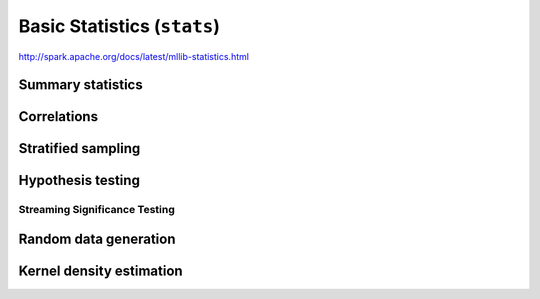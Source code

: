 Basic Statistics (``stats``)
""""""""""""""""""""""""""""
http://spark.apache.org/docs/latest/mllib-statistics.html

##################
Summary statistics
##################

############
Correlations
############

###################
Stratified sampling
###################

##################
Hypothesis testing
##################

******************************
Streaming Significance Testing
******************************

######################
Random data generation
######################

#########################
Kernel density estimation
#########################

